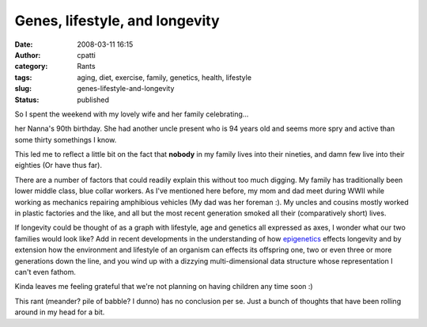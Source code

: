 Genes, lifestyle, and longevity
###############################
:date: 2008-03-11 16:15
:author: cpatti
:category: Rants
:tags: aging, diet, exercise, family, genetics, health, lifestyle
:slug: genes-lifestyle-and-longevity
:status: published

So I spent the weekend with my lovely wife and her family celebrating...

her Nanna's 90th birthday. She had another uncle present who is 94 years old and seems more spry and active than some thirty somethings I know.

This led me to reflect a little bit on the fact that **nobody** in my family lives into their nineties, and damn few live into their eighties (Or have thus far).

There are a number of factors that could readily explain this without too much digging. My family has traditionally been lower middle class, blue collar workers. As I've mentioned here before, my mom and dad meet during WWII while working as mechanics repairing amphibious vehicles (My dad was her foreman :). My uncles and cousins mostly worked in plastic factories and the like, and all but the most recent generation smoked all their (comparatively short) lives.

If longevity could be thought of as a graph with lifestyle, age and genetics all expressed as axes, I wonder what our two families would look like? Add in recent developments in the understanding of how `epigenetics <https://en.wikipedia.org/wiki/Epigenetics>`__ effects longevity and by extension how the environment and lifestyle of an organism can effects its offspring one, two or even three or more generations down the line, and you wind up with a dizzying multi-dimensional data structure whose representation I can't even fathom.

Kinda leaves me feeling grateful that we're not planning on having children any time soon :)

This rant (meander? pile of babble? I dunno) has no conclusion per se. Just a bunch of thoughts that have been rolling around in my head for a bit.
